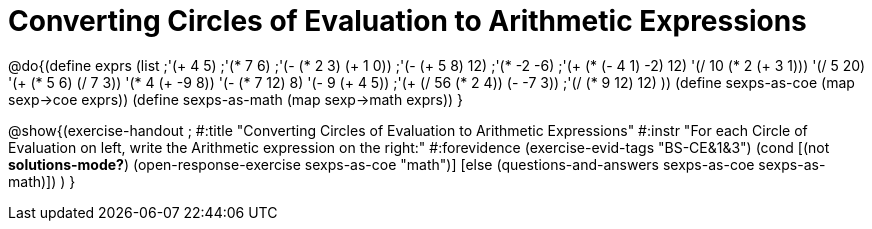 = Converting Circles of Evaluation to Arithmetic Expressions

@do{(define exprs (list ;'(+ 4 5) 
                     ;'(* 7 6)
                     ;'(- (* 2 3) (+ 1 0))
                     ;'(- (+ 5 8) 12)
                     ;'(* -2 -6)
                     ;'(+ (* (- 4 1) -2) 12)
                     '(/ 10 (* 2 (+ 3 1)))
                     '(/ 5 20)
                     '(+ (* 5 6) (/ 7 3))
                     '(* 4 (+ -9 8))
                     '(- (* 7 12) 8)
                     '(- 9 (+ 4 5))
                     ;'(+ (/ 56 (* 2 4)) (- -7 3))
                     ;'(/ (* 9 12) 12)
                     ))
(define sexps-as-coe (map sexp->coe exprs))
(define sexps-as-math (map sexp->math exprs))
}

@show{(exercise-handout 
;  #:title "Converting Circles of Evaluation to Arithmetic Expressions"
  #:instr "For each Circle of Evaluation on left, write the Arithmetic expression
           on the right:" 
  #:forevidence (exercise-evid-tags "BS-CE&1&3")
  (cond [(not *solutions-mode?*) 
  (open-response-exercise sexps-as-coe "math")]
  [else
   (questions-and-answers sexps-as-coe sexps-as-math)])
  )
  }


